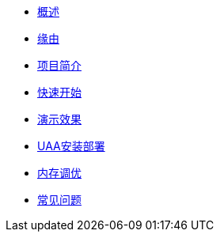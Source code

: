 * xref:index.adoc[概述]
* xref:缘由.adoc[缘由]
* xref:项目简介.adoc[项目简介]
* xref:快速开始.adoc[快速开始]
* xref:演示效果.adoc[演示效果]
* xref:UAA安装部署.adoc[UAA安装部署]
* xref:内存调优.adoc[内存调优]
* xref:常见问题.adoc[常见问题]
